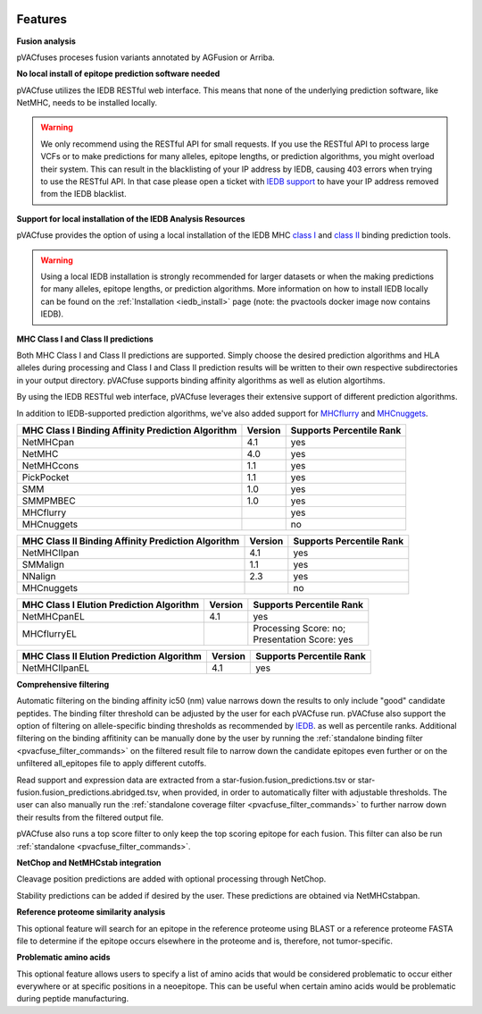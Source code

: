 .. image:: ../images/pVACfuse_logo_trans-bg_sm_v4b.png
    :align: right
    :alt: pVACfuse logo

Features
========

**Fusion analysis**

pVACfuses proceses fusion variants annotated by AGFusion or Arriba.

**No local install of epitope prediction software needed**

pVACfuse utilizes the IEDB RESTful web interface. This means that none of the underlying prediction software, like NetMHC, needs to be installed locally.

.. warning::
   We only recommend using the RESTful API for small requests. If you use the
   RESTful API to process large VCFs or to make predictions for many alleles,
   epitope lengths, or prediction algorithms, you might overload their system.
   This can result in the blacklisting of your IP address by IEDB, causing
   403 errors when trying to use the RESTful API. In that case please open
   a ticket with `IEDB support <http://help.iedb.org/>`_ to have your IP
   address removed from the IEDB blacklist.

**Support for local installation of the IEDB Analysis Resources**

pVACfuse provides the option of using a local installation of the IEDB MHC
`class I <http://tools.iedb.org/mhci/download/>`_ and `class II <http://tools.iedb.org/mhcii/download/>`_
binding prediction tools.

.. warning::
   Using a local IEDB installation is strongly recommended for larger datasets
   or when the making predictions for many alleles, epitope lengths, or
   prediction algorithms. More information on how to install IEDB locally can
   be found on the :ref:`Installation <iedb_install>` page (note: the pvactools 
   docker image now contains IEDB).

**MHC Class I and Class II predictions**

Both MHC Class I and Class II predictions are supported. Simply choose the desired
prediction algorithms and HLA alleles during processing and Class I and Class II
prediction results will be written to their own respective subdirectories in your
output directory. pVACfuse supports binding affinity algorithms as well as elution
algortihms.

By using the IEDB RESTful web interface, pVACfuse leverages their extensive support of different prediction algorithms.

In addition to IEDB-supported prediction algorithms, we've also added support
for `MHCflurry <http://www.biorxiv.org/content/early/2017/08/09/174243>`_ and
`MHCnuggets <http://karchinlab.org/apps/appMHCnuggets.html>`_.

================================================= ======= ========================
MHC Class I Binding Affinity Prediction Algorithm Version Supports Percentile Rank
================================================= ======= ========================
NetMHCpan                                         4.1     yes
NetMHC                                            4.0     yes
NetMHCcons                                        1.1     yes
PickPocket                                        1.1     yes
SMM                                               1.0     yes
SMMPMBEC                                          1.0     yes
MHCflurry                                                 yes
MHCnuggets                                                no
================================================= ======= ========================

================================================== ======= ========================
MHC Class II Binding Affinity Prediction Algorithm Version Supports Percentile Rank
================================================== ======= ========================
NetMHCIIpan                                        4.1     yes
SMMalign                                           1.1     yes
NNalign                                            2.3     yes
MHCnuggets                                                 no
================================================== ======= ========================

======================================== ======= ========================
MHC Class I Elution Prediction Algorithm Version Supports Percentile Rank
======================================== ======= ========================
NetMHCpanEL                              4.1     yes
MHCflurryEL                                      | Processing Score: no;
                                                 | Presentation Score: yes
======================================== ======= ========================

========================================= ======= ========================
MHC Class II Elution Prediction Algorithm Version Supports Percentile Rank
========================================= ======= ========================
NetMHCIIpanEL                             4.1     yes
========================================= ======= ========================

**Comprehensive filtering**

Automatic filtering on the binding affinity ic50 (nm) value narrows down the results to only include
"good" candidate peptides. The binding filter threshold can be adjusted by the user for each
pVACfuse run. pVACfuse also support the option of filtering on allele-specific binding thresholds
as recommended by `IEDB <https://help.iedb.org/hc/en-us/articles/114094151811-Selecting-thresholds-cut-offs-for-MHC-class-I-and-II-binding-predictions>`_.
as well as percentile ranks.
Additional filtering on the binding affitinity can be manually done by the user by running the
:ref:`standalone binding filter <pvacfuse_filter_commands>` on the filtered result file
to narrow down the candidate epitopes even further or on the unfiltered
all_epitopes file to apply different cutoffs.

Read support and expression data are extracted from a star-fusion.fusion_predictions.tsv or star-fusion.fusion_predictions.abridged.tsv,
when provided, in order to automatically filter with
adjustable thresholds. The user can also manually run
the :ref:`standalone coverage filter <pvacfuse_filter_commands>` to further narrow down their results
from the filtered output file.

pVACfuse also runs a top score filter to only keep the top scoring epitope
for each fusion. This filter can also be run
:ref:`standalone <pvacfuse_filter_commands>`.

**NetChop and NetMHCstab integration**

Cleavage position predictions are added with optional processing through NetChop.

Stability predictions can be added if desired by the user. These predictions are obtained via NetMHCstabpan.

**Reference proteome similarity analysis**

This optional feature will search for an epitope in the reference proteome
using BLAST or a reference proteome FASTA file to determine if the epitope occurs elsewhere in the proteome and
is, therefore, not tumor-specific.

**Problematic amino acids**

This optional feature allows users to specify a list of amino acids that would
be considered problematic to occur either everywhere or at specific positions
in a neoepitope. This can be useful when certain amino acids would be
problematic during peptide manufacturing.
